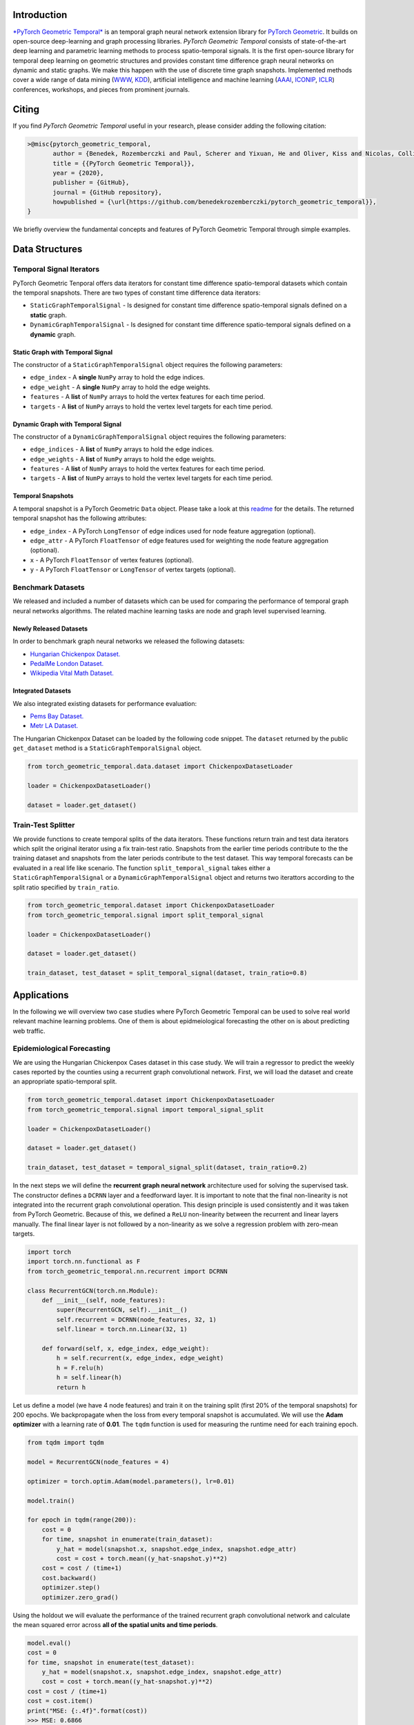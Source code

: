 Introduction
=======================

`*PyTorch Geometric Temporal* <https://github.com/benedekrozemberczki/pytorch_geometric_temporal>`_ is an temporal graph neural network extension library for `PyTorch Geometric <https://github.com/rusty1s/pytorch_geometric/>`_. It builds on open-source deep-learning and graph processing libraries. *PyTorch Geometric Temporal* consists of state-of-the-art deep learning and parametric learning methods to process spatio-temporal signals. It is the first open-source library for temporal deep learning on geometric structures and provides constant time difference graph neural networks on dynamic and static graphs. We make this happen with the use of discrete time graph snapshots. Implemented methods cover a wide range of data mining (`WWW <https://www2021.thewebconf.org/>`_, `KDD <https://www.kdd.org/kdd2020/>`_), artificial intelligence and machine learning (`AAAI <http://www.aaai.org/Conferences/conferences.php>`_, `ICONIP <https://www.apnns.org/ICONIP2020/>`_, `ICLR <https://iclr.cc/>`_) conferences, workshops, and pieces from prominent journals. 
 

Citing
=======================
If you find *PyTorch Geometric Temporal* useful in your research, please consider adding the following citation:

.. code-block:: latex

    >@misc{pytorch_geometric_temporal,
           author = {Benedek, Rozemberczki and Paul, Scherer and Yixuan, He and Oliver, Kiss and Nicolas, Collignon},
           title = {{PyTorch Geometric Temporal}},
           year = {2020},
           publisher = {GitHub},
           journal = {GitHub repository},
           howpublished = {\url{https://github.com/benedekrozemberczki/pytorch_geometric_temporal}},
    }

We briefly overview the fundamental concepts and features of PyTorch Geometric Temporal through simple examples.

Data Structures
=============================

Temporal Signal Iterators
--------------------------

PyTorch Geometric Tenporal offers data iterators for constant time difference spatio-temporal datasets which contain the temporal snapshots. There are two types of constant time difference data iterators:

- ``StaticGraphTemporalSignal`` - Is designed for constant time difference spatio-temporal signals defined on a **static** graph.
- ``DynamicGraphTemporalSignal`` - Is designed for constant time difference spatio-temporal signals defined on a **dynamic** graph.


Static Graph with Temporal Signal
^^^^^^^^^^^^^^^^^^^^^^^^^^^^^^^^^^

The constructor of a ``StaticGraphTemporalSignal`` object requires the following parameters:

- ``edge_index`` - A **single** ``NumPy`` array to hold the edge indices.
- ``edge_weight`` - A **single** ``NumPy`` array to hold the edge weights.
- ``features`` - A **list** of ``NumPy`` arrays to hold the vertex features for each time period.
- ``targets`` - A **list** of ``NumPy`` arrays to hold the vertex level targets for each time period.
 
Dynamic Graph with Temporal Signal
^^^^^^^^^^^^^^^^^^^^^^^^^^^^^^^^^^

The constructor of a ``DynamicGraphTemporalSignal`` object requires the following parameters:

- ``edge_indices`` - A **list** of ``NumPy`` arrays to hold the edge indices.
- ``edge_weights`` - A **list** of ``NumPy`` arrays to hold the edge weights.
- ``features`` - A **list** of ``NumPy`` arrays to hold the vertex features for each time period.
- ``targets`` - A **list** of ``NumPy`` arrays to hold the vertex level targets for each time period.

Temporal Snapshots
^^^^^^^^^^^^^^^^^^ 

A temporal snapshot is a PyTorch Geometric ``Data`` object. Please take a look at this `readme <https://pytorch-geometric.readthedocs.io/en/latest/notes/introduction.html#data-handling-of-graphs>`_ for the details. The returned temporal snapshot has the following attributes:

- ``edge_index`` - A PyTorch ``LongTensor`` of edge indices used for node feature aggregation (optional).
- ``edge_attr`` - A PyTorch ``FloatTensor`` of edge features used for weighting the node feature aggregation (optional).
- ``x`` - A PyTorch ``FloatTensor`` of vertex features (optional).
- ``y`` - A PyTorch ``FloatTensor`` or ``LongTensor`` of vertex targets (optional).

Benchmark Datasets
-------------------

We released and included a number of datasets which can be used for comparing the performance of temporal graph neural networks algorithms. The related machine learning tasks are node and graph level supervised learning.

Newly Released Datasets
^^^^^^^^^^^^^^^^^^^^^^
In order to benchmark  graph neural networks we released the following datasets:

- `Hungarian Chickenpox Dataset. <https://pytorch-geometric-temporal.readthedocs.io/en/latest/modules/dataset.html#torch_geometric_temporal.data.dataset.chickenpox.ChickenpoxDatasetLoader>`_
- `PedalMe London Dataset. <https://pytorch-geometric-temporal.readthedocs.io/en/latest/modules/dataset.html#torch_geometric_temporal.data.dataset.pedalme.PedalMeDatasetLoader>`_
- `Wikipedia Vital Math Dataset. <https://pytorch-geometric-temporal.readthedocs.io/en/latest/modules/dataset.html#torch_geometric_temporal.data.dataset.wikimath.WikiMathsDatasetLoader>`_

Integrated Datasets
^^^^^^^^^^^^^^^^^^^^^^

We also integrated existing datasets for performance evaluation:

- `Pems Bay Dataset. <https://pytorch-geometric-temporal.readthedocs.io/en/latest/modules/dataset.html#torch_geometric_temporal.data.dataset.pems_bay.PemsBayDatasetLoader>`_
- `Metr LA Dataset. <https://pytorch-geometric-temporal.readthedocs.io/en/latest/modules/dataset.html#torch_geometric_temporal.data.dataset.metr_la.METRLADatasetLoader>`_


The Hungarian Chickenpox Dataset can be loaded by the following code snippet. The ``dataset`` returned by the public ``get_dataset`` method is a ``StaticGraphTemporalSignal`` object. 

.. code-block:: python

    from torch_geometric_temporal.data.dataset import ChickenpoxDatasetLoader

    loader = ChickenpoxDatasetLoader()

    dataset = loader.get_dataset()

Train-Test Splitter
-------------------


We provide functions to create temporal splits of the data iterators. These functions return train and test data iterators which split the original iterator using a fix train-test ratio. Snapshots from the earlier time periods contribute to the the training dataset and snapshots from the later periods contribute to the test dataset. This way temporal forecasts can be evaluated in a real life like scenario. The function ``split_temporal_signal`` takes either a ``StaticGraphTemporalSignal`` or a ``DynamicGraphTemporalSignal`` object and returns two iterattors according to the split ratio specified by ``train_ratio``.

.. code-block:: python

    from torch_geometric_temporal.dataset import ChickenpoxDatasetLoader
    from torch_geometric_temporal.signal import split_temporal_signal

    loader = ChickenpoxDatasetLoader()

    dataset = loader.get_dataset()

    train_dataset, test_dataset = split_temporal_signal(dataset, train_ratio=0.8)



Applications
=============

In the following we will overview two case studies where PyTorch Geometric Temporal can be used to solve real world relevant machine learning problems. One of them is about epidmeiological forecasting the other on is about predicting web traffic.

Epidemiological Forecasting
---------------------------

We are using the Hungarian Chickenpox Cases dataset in this case study. We will train a regressor to predict the weekly cases reported by the counties using a recurrent graph convolutional network. First, we will load the dataset and create an appropriate spatio-temporal split.

.. code-block:: python

    from torch_geometric_temporal.dataset import ChickenpoxDatasetLoader
    from torch_geometric_temporal.signal import temporal_signal_split

    loader = ChickenpoxDatasetLoader()

    dataset = loader.get_dataset()

    train_dataset, test_dataset = temporal_signal_split(dataset, train_ratio=0.2)

In the next steps we will define the **recurrent graph neural network** architecture used for solving the supervised task. The constructor defines a ``DCRNN`` layer and a feedforward layer. It is important to note that the final non-linearity is not integrated into the recurrent graph convolutional operation. This design principle is used consistently and it was taken from PyTorch Geometric. Because of this, we defined a ``ReLU`` non-linearity between the recurrent and linear layers manually. The final linear layer is not followed by a non-linearity as we solve a regression problem with zero-mean targets.

.. code-block:: python

    import torch
    import torch.nn.functional as F
    from torch_geometric_temporal.nn.recurrent import DCRNN

    class RecurrentGCN(torch.nn.Module):
        def __init__(self, node_features):
            super(RecurrentGCN, self).__init__()
            self.recurrent = DCRNN(node_features, 32, 1)
            self.linear = torch.nn.Linear(32, 1)

        def forward(self, x, edge_index, edge_weight):
            h = self.recurrent(x, edge_index, edge_weight)
            h = F.relu(h)
            h = self.linear(h)
            return h

Let us define a model (we have 4 node features) and train it on the training split (first 20% of the temporal snapshots) for 200 epochs. We backpropagate when the loss from every temporal snapshot is accumulated. We will use the **Adam optimizer** with a learning rate of **0.01**. The ``tqdm`` function is used for measuring the runtime need for each training epoch.

.. code-block:: python

    from tqdm import tqdm

    model = RecurrentGCN(node_features = 4)

    optimizer = torch.optim.Adam(model.parameters(), lr=0.01)

    model.train()

    for epoch in tqdm(range(200)):
        cost = 0
        for time, snapshot in enumerate(train_dataset):
            y_hat = model(snapshot.x, snapshot.edge_index, snapshot.edge_attr)     
            cost = cost + torch.mean((y_hat-snapshot.y)**2)
        cost = cost / (time+1)
        cost.backward()
        optimizer.step()
        optimizer.zero_grad()

Using the holdout we will evaluate the performance of the trained recurrent graph convolutional network and calculate the mean squared error across **all of the spatial units and time periods**. 

.. code-block:: python

    model.eval()
    cost = 0
    for time, snapshot in enumerate(test_dataset):
        y_hat = model(snapshot.x, snapshot.edge_index, snapshot.edge_attr)
        cost = cost + torch.mean((y_hat-snapshot.y)**2)
    cost = cost / (time+1)
    cost = cost.item()
    print("MSE: {:.4f}".format(cost))
    >>> MSE: 0.6866
    
Web Traffic Prediction
----------------------
